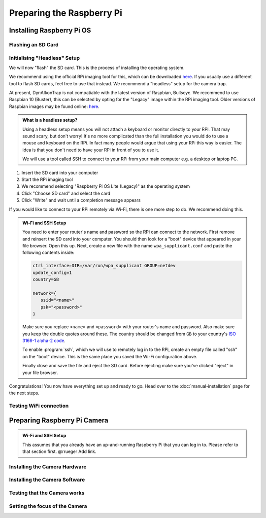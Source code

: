Preparing the Raspberry Pi
==========================

Installing Raspberry Pi OS
--------------------------

Flashing an SD Card
___________________

Initialising "Headless" Setup
_____________________________

We will now "flash" the SD card. This is the process of installing the operating
system.

We recommend using the official RPi imaging tool for this, which can be
downloaded `here <https://www.raspberrypi.org/software/>`_. If you usually use a
different tool to flash SD cards, feel free to use that instead. We recommend a
"headless" setup for the camera trap.

At present, DynAIkonTrap is not compatiable with the latest version of Raspbian,
Bullseye. We recommend to use Raspbian 10 (Buster), this can be selected by
opting for the "Legacy" image within the RPi imaging tool. Older versions of
Raspbian images may be found online: `here
<https://downloads.raspberrypi.org/raspbian/images/>`_.

.. admonition:: What is a headless setup?
   :class: hint

   Using a headless setup means you will not attach a keyboard or monitor
   directly to your RPi. That may sound scary, but don't worry! It's no more
   complicated than the full installation you would do to use a mouse and
   keyboard on the RPi. In fact many people would argue that using your RPi this
   way is easier. The idea is that you don't need to have your RPi in front of
   you to use it.

   We will use a tool called SSH to connect to your RPi from your main computer
   e.g. a desktop or laptop PC.


#. Insert the SD card into your computer
#. Start the RPi imaging tool
#. We recommend selecting "Raspberry Pi OS Lite (Legacy)" as the operating system
#. Click "Choose SD card" and select the card
#. Click "Write" and wait until a completion message appears

If you would like to connect to your RPi remotely via Wi-Fi, there is one more
step to do. We recommend doing this.

.. admonition:: Wi-Fi and SSH Setup
   :class: hint, dropdown

   You need to enter your router's name and password so the RPi can connect to
   the network. First remove and reinsert the SD card into your computer. You
   should then look for a "boot" device that appeared in your file browser. Open
   this up. Next, create a new file with the name ``wpa_supplicant.conf`` and
   paste the following contents inside:

   .. code::

      ctrl_interface=DIR=/var/run/wpa_supplicant GROUP=netdev
      update_config=1
      country=GB

      network={
         ssid="<name>"
         psk="<password>"
      }

   Make sure you replace ``<name>`` and ``<password>`` with your router's name
   and password. Also make sure you keep the double quotes around these. The
   country should be changed from ``GB`` to your country's `ISO 3166-1 alpha-2
   code
   <https://en.wikipedia.org/wiki/ISO_3166-1_alpha-2#Officially_assigned_code_elements>`_.

   To enable :program:`ssh`, which we will use to remotely log in to the RPi,
   create an empty file called "ssh" on the "boot" device. This is the same
   place you saved the Wi-Fi configuration above.

   Finally close and save the file and eject the SD card. Before ejecting make
   sure you've clicked "eject" in your file browser.

Congratulations! You now have everything set up and ready to go. Head over to
the :doc:`manual-installation` page for the next steps.

Testing WiFi connection
_______________________

Preparing Raspberry Pi Camera
-----------------------------

.. admonition:: Wi-Fi and SSH Setup
   :class: hint

   This assumes that you already have an up-and-running Raspberry Pi that you
   can log in to. Please refer to that section first. @rrueger Add link.


Installing the Camera Hardware
______________________________


Installing the Camera Software
______________________________


Testing that the Camera works
_____________________________


Setting the focus of the Camera
_______________________________
